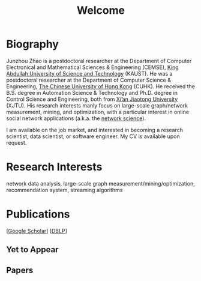 # -*- fill-column: 100; -*-
#+TITLE: Welcome
#+OPTIONS: toc:nil num:nil


* Biography
  Junzhou Zhao is a postdoctoral researcher at the Department of Computer Electronical and
  Mathematical Sciences & Engineering (CEMSE), [[https://www.kaust.edu.sa/][King Abdullah University of Science and Technology]]
  (KAUST). He was a postdoctoral researcher at the Department of Computer Science & Engineering, [[http://www.cse.cuhk.edu.hk/en/][The
  Chinese University of Hong Kong]] (CUHK). He received the B.S. degree in Automation Science &
  Technology and Ph.D. degree in Control Science and Engineering, both from [[http://en.xjtu.edu.cn/][Xi’an Jiaotong
  University]] (XJTU). His research interests manly focus on large-scale graph/network measurement,
  mining, and optimization, with a particular interest in online social network applications (a.k.a.
  the [[https://en.wikipedia.org/wiki/Network_science][network science]]).

  [[./img/news.gif]] I am available on the job market, and interested in becoming a research scientist,
  data scientist, or software engineer. My CV is available upon request.

* Research Interests

  network data analysis, large-scale graph measurement/mining/optimization, recommendation system,
  streaming algorithms


* Publications

  [[[https://scholar.google.com/citations?hl=en&user=hBLT754AAAAJ&view_op=list_works&sortby=pubdate][Google Scholar]]] [[[http://dblp.uni-trier.de/pers/hd/z/Zhao:Junzhou][DBLP]]]

** Yet to Appear

  #+INCLUDE: "~/git_project/junzhouzhao.github.io/yet_to_appear.org"

** Papers

  #+INCLUDE: "~/git_project/junzhouzhao.github.io/papers.org"
